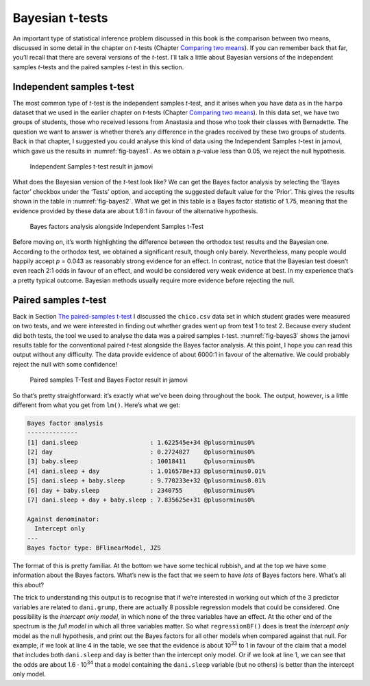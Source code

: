 .. sectionauthor:: `Danielle J. Navarro <https://djnavarro.net/>`_ and `David R. Foxcroft <https://www.davidfoxcroft.com/>`_

Bayesian t-tests
----------------

An important type of statistical inference problem discussed in this book is
the comparison between two means, discussed in some detail in the chapter on
*t*-tests (Chapter `Comparing two means <Ch11_tTest.html#comparing-two-means>`__).
If you can remember back that far, you’ll recall that there are several
versions of the *t*-test. I’ll talk a little about Bayesian
versions of the independent samples *t*-tests and the paired
samples *t*-test in this section.

Independent samples t-test
~~~~~~~~~~~~~~~~~~~~~~~~~~

The most common type of *t*-test is the independent samples *t*-test, and it
arises when you have data as in the ``harpo`` dataset that we used in the
earlier chapter on *t*-tests (Chapter `Comparing two means
<Ch11_tTest.html#comparing-two-means>`__). In this data set, we have two
groups of students, those who received lessons from Anastasia and those
who took their classes with Bernadette. The question we want to answer
is whether there’s any difference in the grades received by these two
groups of students. Back in that chapter, I suggested you could analyse this
kind of data using the Independent Samples *t*-test in jamovi, which gave us
the results in :numref:`fig-bayes1`. As we obtain a *p*-value less than \0.05,
we reject the null hypothesis.

.. ----------------------------------------------------------------------------

.. _fig-bayes1:
.. figure:: ../_images/lsj_bayes1.*
   :alt: Independent Samples t-test result in jamovi

   Independent Samples t-test result in jamovi
   
.. ----------------------------------------------------------------------------

What does the Bayesian version of the *t*-test look like? We can get the Bayes
factor analysis by selecting the ‘Bayes factor’ checkbox under the ‘Tests’
option, and accepting the suggested default value for the ‘Prior’. This gives
the results shown in the table in :numref:`fig-bayes2`. What we get in this
table is a Bayes factor statistic of 1.75, meaning that the evidence provided
by these data are about 1.8:1 in favour of the alternative hypothesis.

.. ----------------------------------------------------------------------------

.. _fig-bayes2:
.. figure:: ../_images/lsj_bayes2.*
   :alt: Bayes factors analysis alongside Independent Samples t-Test

   Bayes factors analysis alongside Independent Samples t-Test
   
.. ----------------------------------------------------------------------------

Before moving on, it’s worth highlighting the difference between the orthodox
test results and the Bayesian one. According to the orthodox test, we obtained
a significant result, though only barely. Nevertheless, many people would
happily accept *p* = 0.043 as reasonably strong evidence for an effect. In
contrast, notice that the Bayesian test doesn’t even reach 2:1 odds in favour
of an effect, and would be considered very weak evidence at best. In my
experience that’s a pretty typical outcome. Bayesian methods usually require
more evidence before rejecting the null.

Paired samples *t*-test
~~~~~~~~~~~~~~~~~~~~~~~

Back in Section `The paired-samples t-test <Ch11_tTest_05.html#the-paired-samples-t-test>`__
I discussed the ``chico.csv`` data set in which student grades were measured on
two tests, and we were interested in finding out whether grades went up from
test 1 to test 2. Because every student did both tests, the tool we used to
analyse the data was a paired samples *t*-test. :numref:`fig-bayes3` shows the
jamovi results table for the conventional paired *t*-test alongside the Bayes
factor analysis. At this point, I hope you can read this output without any
difficulty. The data provide evidence of about 6000:1 in favour of the
alternative. We could probably reject the null with some confidence!

.. ----------------------------------------------------------------------------

.. _fig-bayes3:
.. figure:: ../_images/lsj_bayes3.*
   :alt: Paired samples T-Test and Bayes Factor result in jamovi

   Paired samples T-Test and Bayes Factor result in jamovi
   
.. ----------------------------------------------------------------------------

So that’s pretty straightforward: it’s exactly what we’ve been doing
throughout the book. The output, however, is a little different from
what you get from ``lm()``. Here’s what we get:

.. code-block:: rout

   Bayes factor analysis
   --------------
   [1] dani.sleep                    : 1.622545e+34 @plusorminus0%
   [2] day                           : 0.2724027    @plusorminus0%
   [3] baby.sleep                    : 10018411     @plusorminus0%
   [4] dani.sleep + day              : 1.016578e+33 @plusorminus0.01%
   [5] dani.sleep + baby.sleep       : 9.770233e+32 @plusorminus0.01%
   [6] day + baby.sleep              : 2340755      @plusorminus0%
   [7] dani.sleep + day + baby.sleep : 7.835625e+31 @plusorminus0%

   Against denominator:
     Intercept only 
   ---
   Bayes factor type: BFlinearModel, JZS

The format of this is pretty familiar. At the bottom we have some
techical rubbish, and at the top we have some information about the
Bayes factors. What’s new is the fact that we seem to have *lots* of
Bayes factors here. What’s all this about?

The trick to understanding this output is to recognise that if we’re
interested in working out which of the 3 predictor variables are related
to ``dani.grump``, there are actually 8 possible regression models that
could be considered. One possibility is the *intercept only model*, in
which none of the three variables have an effect. At the other end of
the spectrum is the *full model* in which all three variables matter. So
what ``regressionBF()`` does is treat the *intercept only* model as the
null hypothesis, and print out the Bayes factors for all other models
when compared against that null. For example, if we look at line 4 in
the table, we see that the evidence is about 10\ :sup:`33` to 1 in
favour of the claim that a model that includes both ``dani.sleep`` and
``day`` is better than the intercept only model. Or if we look at line
1, we can see that the odds are about 1.6 · 10\ :sup:`34` that a
model containing the ``dani.sleep`` variable (but no others) is better
than the intercept only model.
